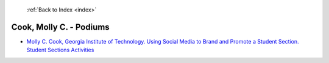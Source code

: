  :ref:`Back to Index <index>`

Cook, Molly C. - Podiums
------------------------

* `Molly C. Cook, Georgia Institute of Technology. Using Social Media to Brand and Promote a Student Section. Student Sections Activities <../_static/docs/285.pdf>`_

